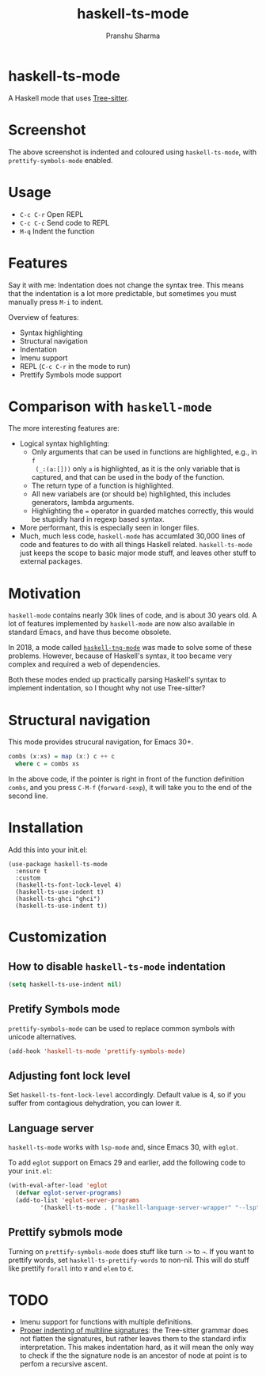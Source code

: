 #+title: haskell-ts-mode
#+author: Pranshu Sharma

* haskell-ts-mode

A Haskell mode that uses [[https://tree-sitter.github.io/tree-sitter/][Tree-sitter]].

* Screenshot

[[./ss.png]]

The above screenshot is indented and coloured using =haskell-ts-mode=, with
=prettify-symbols-mode= enabled.

* Usage

- =C-c C-r= Open REPL
- =C-c C-c= Send code to REPL
- =M-q=   Indent the function

* Features

Say it with me: Indentation does not change the syntax tree. This means that the
indentation is a lot more predictable, but sometimes you must manually press
=M-i= to indent.

Overview of features:
- Syntax highlighting
- Structural navigation
- Indentation
- Imenu support
- REPL (=C-c C-r= in the mode to run)
- Prettify Symbols mode support

* Comparison with =haskell-mode=
The more interesting features are:
- Logical syntax highlighting:
  - Only arguments that can be used in functions are highlighted, e.g., in =f
    (_:(a:[]))= only =a= is highlighted, as it is the only variable that is
    captured, and that can be used in the body of the function.
  - The return type of a function is highlighted.
  - All new variabels are (or should be) highlighted, this includes generators,
    lambda arguments.
  - Highlighting the ~=~ operator in guarded matches correctly, this would be
    stupidly hard in regexp based syntax.
- More performant, this is especially seen in longer files.
- Much, much less code, =haskell-mode= has accumlated 30,000 lines of code and
  features to do with all things Haskell related. =haskell-ts-mode= just keeps
  the scope to basic major mode stuff, and leaves other stuff to external
  packages.

* Motivation
  
=haskell-mode= contains nearly 30k lines of code, and is about 30 years old. A
lot of features implemented by =haskell-mode= are now also available in standard
Emacs, and have thus become obsolete.

In 2018, a mode called [[https://elpa.nongnu.org/nongnu/haskell-tng-mode.html][=haskell-tng-mode=]] was made to solve some of these
problems. However, because of Haskell's syntax, it too became very complex and
required a web of dependencies.

Both these modes ended up practically parsing Haskell's syntax to implement
indentation, so I thought why not use Tree-sitter?

* Structural navigation

This mode provides strucural navigation, for Emacs 30+.

#+begin_src haskell
  combs (x:xs) = map (x:) c ++ c
    where c = combs xs
#+end_src

In the above code, if the pointer is right in front of the function
definition =combs=, and you press =C-M-f= (~forward-sexp~), it will take you to
the end of the second line.

* Installation

Add this into your init.el:

#+begin_src elisp
  (use-package haskell-ts-mode
    :ensure t
    :custom
    (haskell-ts-font-lock-level 4)
    (haskell-ts-use-indent t)
    (haskell-ts-ghci "ghci")
    (haskell-ts-use-indent t))
#+end_src

* Customization

** How to disable =haskell-ts-mode= indentation

#+begin_src emacs-lisp
(setq haskell-ts-use-indent nil)
#+end_src

** Pretify Symbols mode
=prettify-symbols-mode= can be used to replace common symbols with
unicode alternatives.

#+begin_src emacs-lisp
(add-hook 'haskell-ts-mode 'prettify-symbols-mode)
#+end_src

** Adjusting font lock level

Set =haskell-ts-font-lock-level= accordingly.  Default value is 4, so if
you suffer from contagious dehydration, you can lower it.

** Language server

=haskell-ts-mode= works with =lsp-mode= and, since Emacs 30, with
=eglot=.

To add =eglot= support on Emacs 29 and earlier, add the following code
to your =init.el=:

#+begin_src emacs-lisp
  (with-eval-after-load 'eglot
    (defvar eglot-server-programs)
    (add-to-list 'eglot-server-programs
  	       '(haskell-ts-mode . ("haskell-language-server-wrapper" "--lsp"))))
#+end_src

** Prettify sybmols mode

Turning on =prettify-symbols-mode= does stuff like turn ~->~ to ~→~. If you
want to prettify words, set =haskell-ts-prettify-words= to non-nil.
This will do stuff like prettify ~forall~ into ~∀~ and ~elem~ to ~∈~.

* TODO
- Imenu support for functions with multiple definitions.
- _Proper indenting of multiline signatures_: the Tree-sitter grammar
  does not flatten the signatures, but rather leaves them to the standard
  infix interpretation. This makes indentation hard, as it will mean
  the only way to check if the the signature node is an ancestor of
  node at point is to perfom a recursive ascent.
